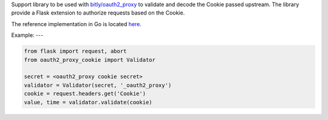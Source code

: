 Support library to be used with `bitly/oauth2_proxy
<https://github.com/bitly/oauth2_proxy>`_ to validate and decode the Cookie
passed upstream. The library provide a Flask extension to authorize requests
based on the Cookie.

The reference implementation in Go is located `here
<https://github.com/bitly/oauth2_proxy/blob/master/cookie/cookies.go>`_.

Example:
---

.. code:: python

  from flask import request, abort
  from oauth2_proxy_cookie import Validator

  secret = <oauth2_proxy cookie secret>
  validator = Validator(secret, '_oauth2_proxy')
  cookie = request.headers.get('Cookie')
  value, time = validator.validate(cookie)

